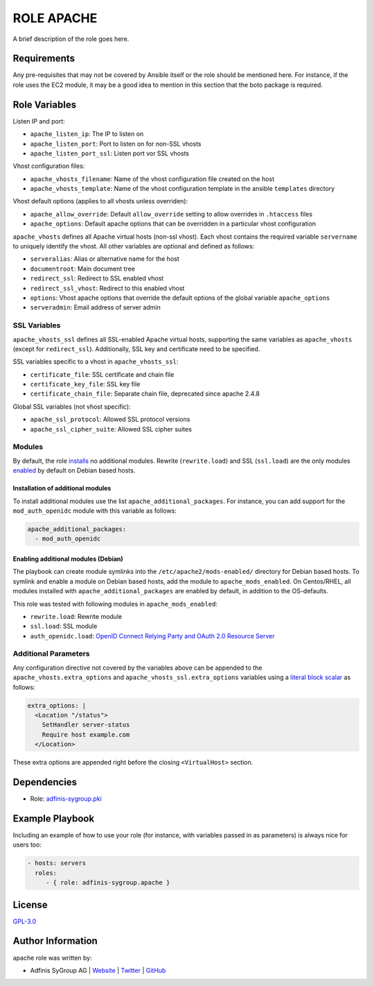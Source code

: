 ===========
ROLE APACHE
===========

.. image:: https://img.shields.io/github/license/adfinis-sygroup/ansible-role-apache.svg?style=flat-square
  :target: https://github.com/adfinis-sygroup/ansible-role-apache/blob/master/LICENSE

.. image:: https://img.shields.io/travis/adfinis-sygroup/ansible-role-apache.svg?style=flat-square
  :target: https://github.com/adfinis-sygroup/ansible-role-apache

.. image:: https://img.shields.io/badge/galaxy-adfinis--sygroup.apache-660198.svg?style=flat-square
  :target: https://galaxy.ansible.com/adfinis-sygroup/apache

A brief description of the role goes here.


Requirements
=============

Any pre-requisites that may not be covered by Ansible itself or the role
should be mentioned here. For instance, if the role uses the EC2 module, it
may be a good idea to mention in this section that the boto package is required.


Role Variables
===============

Listen IP and port:

* ``apache_listen_ip``: The IP to listen on
* ``apache_listen_port``: Port to listen on for non-SSL vhosts
* ``apache_listen_port_ssl``: Listen port vor SSL vhosts

Vhost configuration files:

* ``apache_vhosts_filename``: Name of the vhost configuration file created on
  the host
* ``apache_vhosts_template``: Name of the vhost configuration template in the
  ansible ``templates`` directory

Vhost default options (applies to all vhosts unless overriden):

* ``apache_allow_override``: Default ``allow_override`` setting to allow overrides
  in ``.htaccess`` files
* ``apache_options``: Default apache options that can be overridden in a particular
  vhost configuration

``apache_vhosts`` defines all Apache virtual hosts (non-ssl vhost). Each vhost contains
the required variable ``servername`` to uniquely identify the vhost. All other
variables are optional and defined as follows:

* ``serveralias``: Alias or alternative name for the host
* ``documentroot``: Main document tree
* ``redirect_ssl``: Redirect to SSL enabled vhost
* ``redirect_ssl_vhost``: Redirect to this enabled vhost
* ``options``: Vhost apache options that override the default options of the
  global variable ``apache_options``
* ``serveradmin``: Email address of server admin

SSL Variables
-------------

``apache_vhosts_ssl`` defines all SSL-enabled Apache virtual hosts, supporting
the same variables as ``apache_vhosts`` (except for ``redirect_ssl``).
Additionally, SSL key and certificate need to be specified.

SSL variables specific to a vhost in ``apache_vhosts_ssl``:

* ``certificate_file``: SSL certificate and chain file
* ``certificate_key_file``: SSL key file
* ``certificate_chain_file``: Separate chain file, deprecated since apache 2.4.8

Global SSL variables (not vhost specific):

* ``apache_ssl_protocol``: Allowed SSL protocol versions
* ``apache_ssl_cipher_suite``: Allowed SSL cipher suites

Modules
-------

By default, the role `installs <#installation-of-additional-modules>`_ no
additional modules. Rewrite (``rewrite.load``) and SSL (``ssl.load``) are the
only modules `enabled <#enabling-additional-modules-debian>`_ by default on
Debian based hosts.

Installation of additional modules
~~~~~~~~~~~~~~~~~~~~~~~~~~~~~~~~~~

To install additional modules use the list ``apache_additional_packages``. For
instance, you can add support for the ``mod_auth_openidc`` module with this
variable as follows:

.. code-block:: yaml

  apache_additional_packages:
    - mod_auth_openidc

Enabling additional modules (Debian)
~~~~~~~~~~~~~~~~~~~~~~~~~~~~~~~~~~~~

The playbook can create module symlinks into the ``/etc/apache2/mods-enabled/``
directory for Debian based hosts. To symlink and enable a module on Debian based
hosts, add the module to ``apache_mods_enabled``. On Centos/RHEL, all modules
installed with ``apache_additional_packages`` are enabled by default, in
addition to the OS-defaults.

This role was tested with following modules in ``apache_mods_enabled``:

* ``rewrite.load``: Rewrite module
* ``ssl.load``: SSL module
* ``auth_openidc.load``: `OpenID Connect Relying Party and OAuth 2.0 Resource
  Server <https://github.com/zmartzone/mod_auth_openidc/>`_

Additional Parameters
---------------------
Any configuration directive not covered by the variables above can be appended
to the ``apache_vhosts.extra_options`` and ``apache_vhosts_ssl.extra_options``
variables using a `literal block scalar
<https://docs.ansible.com/ansible/latest/reference_appendices/YAMLSyntax.html>`_
as follows:

.. code-block:: yaml

  extra_options: |
    <Location "/status">
      SetHandler server-status
      Require host example.com
    </Location>

These extra options are appended right before the closing
``<VirtualHost>`` section.

Dependencies
=============

* Role: `adfinis-sygroup.pki <https://github.com/adfinis-sygroup/ansible-role-pki>`_

Example Playbook
=================

Including an example of how to use your role (for instance, with variables
passed in as parameters) is always nice for users too:

.. code-block:: yaml

  - hosts: servers
    roles:
       - { role: adfinis-sygroup.apache }


License
========

`GPL-3.0 <https://github.com/in0rdr/ansible-role-apache/blob/master/LICENSE>`_


Author Information
===================

apache role was written by:

* Adfinis SyGroup AG | `Website <https://www.adfinis-sygroup.ch/>`_ | `Twitter <https://twitter.com/adfinissygroup>`_ | `GitHub <https://github.com/adfinis-sygroup>`_
